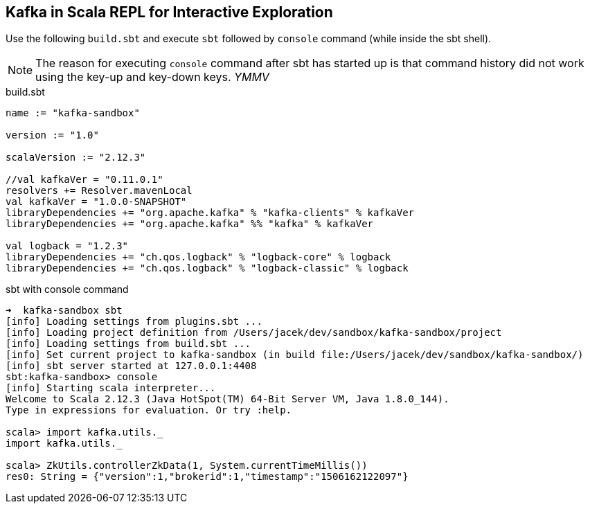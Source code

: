 == Kafka in Scala REPL for Interactive Exploration

Use the following `build.sbt` and execute `sbt` followed by `console` command (while inside the sbt shell).

NOTE: The reason for executing `console` command after sbt has started up is that command history did not work using the key-up and key-down keys. _YMMV_

[[build.sbt]]
.build.sbt
[source, scala]
----
name := "kafka-sandbox"

version := "1.0"

scalaVersion := "2.12.3"

//val kafkaVer = "0.11.0.1"
resolvers += Resolver.mavenLocal
val kafkaVer = "1.0.0-SNAPSHOT"
libraryDependencies += "org.apache.kafka" % "kafka-clients" % kafkaVer
libraryDependencies += "org.apache.kafka" %% "kafka" % kafkaVer

val logback = "1.2.3"
libraryDependencies += "ch.qos.logback" % "logback-core" % logback
libraryDependencies += "ch.qos.logback" % "logback-classic" % logback
----

.sbt with console command
[source, bash]
----
➜  kafka-sandbox sbt
[info] Loading settings from plugins.sbt ...
[info] Loading project definition from /Users/jacek/dev/sandbox/kafka-sandbox/project
[info] Loading settings from build.sbt ...
[info] Set current project to kafka-sandbox (in build file:/Users/jacek/dev/sandbox/kafka-sandbox/)
[info] sbt server started at 127.0.0.1:4408
sbt:kafka-sandbox> console
[info] Starting scala interpreter...
Welcome to Scala 2.12.3 (Java HotSpot(TM) 64-Bit Server VM, Java 1.8.0_144).
Type in expressions for evaluation. Or try :help.

scala> import kafka.utils._
import kafka.utils._

scala> ZkUtils.controllerZkData(1, System.currentTimeMillis())
res0: String = {"version":1,"brokerid":1,"timestamp":"1506162122097"}
----
